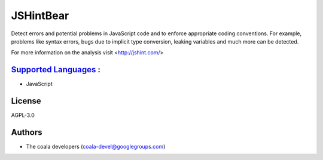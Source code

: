 **JSHintBear**
==============

Detect errors and potential problems in JavaScript code and to enforce
appropriate coding conventions. For example, problems like syntax errors,
bugs due to implicit type conversion, leaking variables and much more
can be detected.

For more information on the analysis visit <http://jshint.com/>

`Supported Languages <../README.rst>`_ :
-----

* JavaScript



License
-------

AGPL-3.0

Authors
-------

* The coala developers (coala-devel@googlegroups.com)

